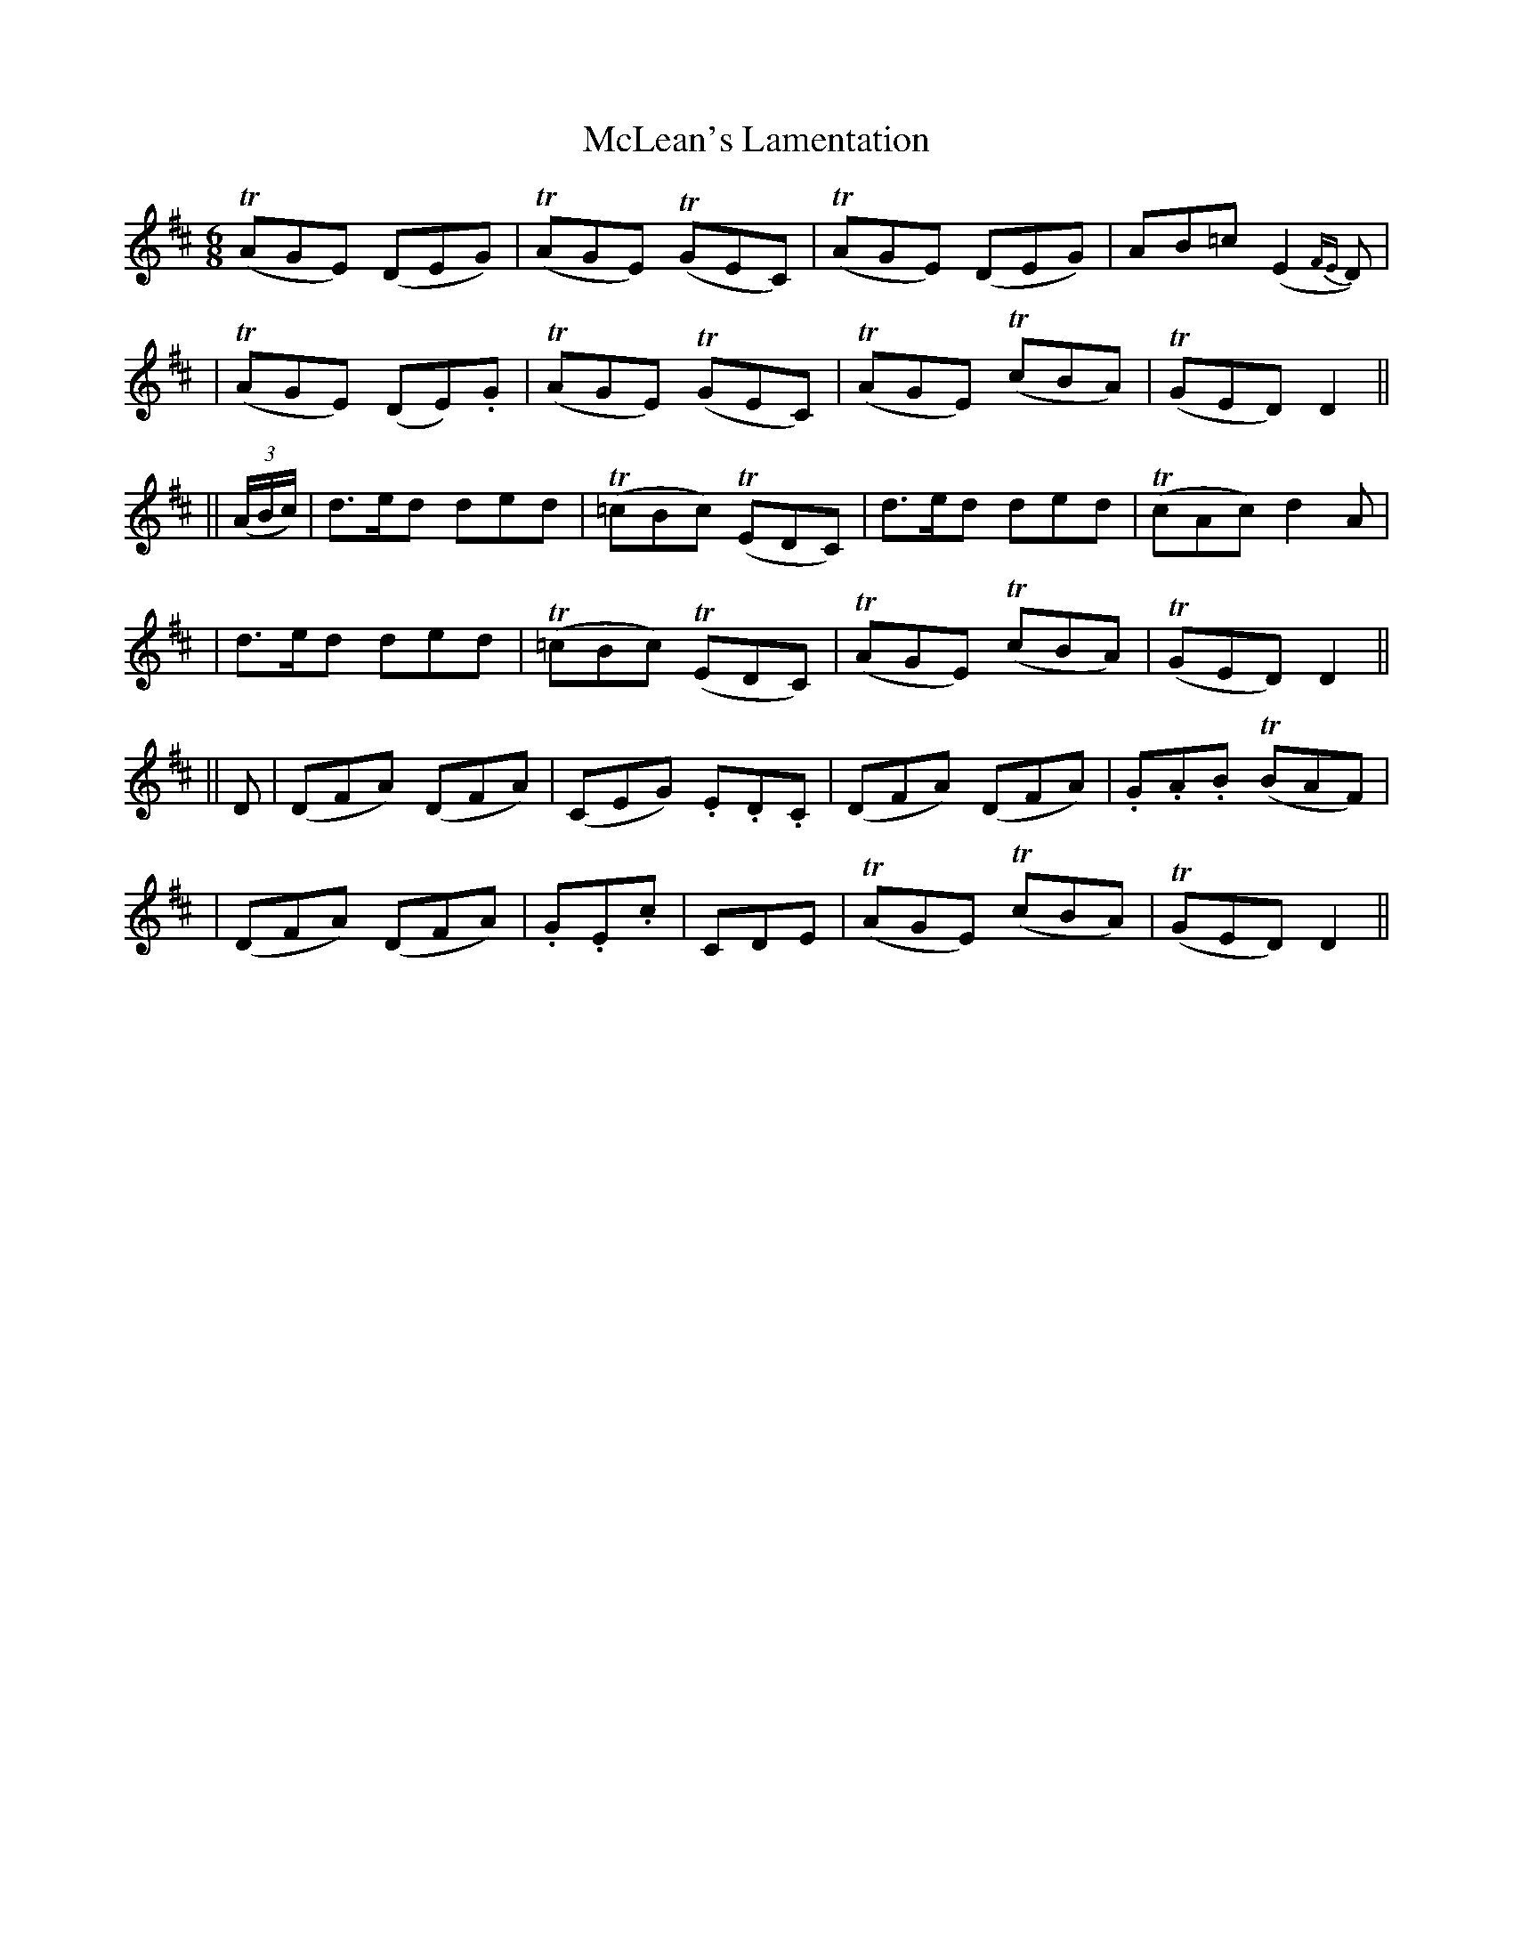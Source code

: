 X:78
T:McLean's Lamentation
B:O'Neill's 78
M:6/8
L:1/8
Z:Transcribed by John Chambers <jc@trillian.mit.edu>
N:"Slow"
N:"Collected by F.O'Neill"
K:D
  (TAGE) (DEG) | (TAGE) (TGEC) | (TAGE) (DEG) | AB=c (E2{FE}D) |
| (TAGE) (DE).G | (TAGE) (TGEC) | (TAGE) (TcBA) | (TGED) D2 ||
|| ((3A/B/c/) \
| d>ed ded | (T=cBc) (TEDC) | d>ed ded | (TcAc) d2A |
|  d>ed ded | (T=cBc) (TEDC) | (TAGE) (TcBA) | (TGED) D2 ||
|| D \
| (DFA) (DFA) | (CEG) .E.D.C | (DFA) (DFA) | .G.A.B (TBAF) |
| (DFA) (DFA) | .G.E.c | CDE | (TAGE) (TcBA) | (TGED) D2 ||
